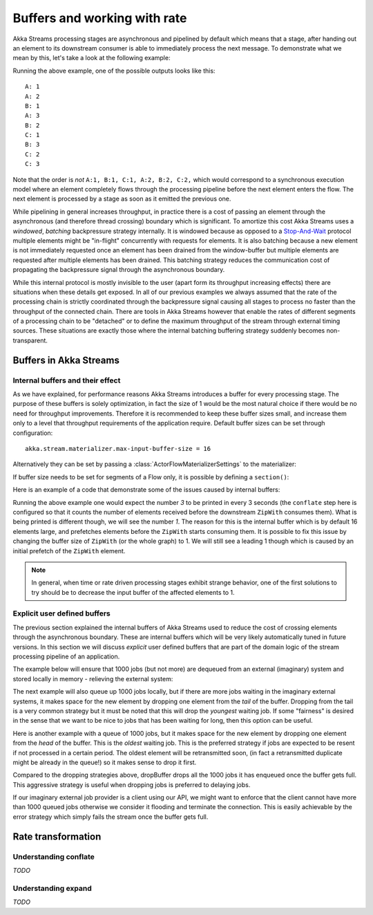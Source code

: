.. _stream-rate-java:

#############################
Buffers and working with rate
#############################

Akka Streams processing stages are asynchronous and pipelined by default which means that a stage, after handing out
an element to its downstream consumer is able to immediately process the next message. To demonstrate what we mean
by this, let's take a look at the following example:

.. includecode:: ../../../akka-samples/akka-docs-java-lambda/src/test/java/docs/stream/StreamBuffersRateDocTest.java#pipelining

Running the above example, one of the possible outputs looks like this:

::

    A: 1
    A: 2
    B: 1
    A: 3
    B: 2
    C: 1
    B: 3
    C: 2
    C: 3

Note that the order is *not* ``A:1, B:1, C:1, A:2, B:2, C:2,`` which would correspond to a synchronous execution model
where an element completely flows through the processing pipeline before the next element enters the flow. The next
element is processed by a stage as soon as it emitted the previous one.

While pipelining in general increases throughput, in practice there is a cost of passing an element through the
asynchronous (and therefore thread crossing) boundary which is significant. To amortize this cost Akka Streams uses
a *windowed*, *batching* backpressure strategy internally. It is windowed because as opposed to a `Stop-And-Wait`_
protocol multiple elements might be "in-flight" concurrently with requests for elements. It is also batching because
a new element is not immediately requested once an element has been drained from the window-buffer but multiple elements
are requested after multiple elements has been drained. This batching strategy reduces the communication cost of
propagating the backpressure signal through the asynchronous boundary.

While this internal protocol is mostly invisible to the user (apart form its throughput increasing effects) there are
situations when these details get exposed. In all of our previous examples we always assumed that the rate of the
processing chain is strictly coordinated through the backpressure signal causing all stages to process no faster than
the throughput of the connected chain. There are tools in Akka Streams however that enable the rates of different segments
of a processing chain to be "detached" or to define the maximum throughput of the stream through external timing sources.
These situations are exactly those where the internal batching buffering strategy suddenly becomes non-transparent.

.. _Stop-And-Wait: https://en.wikipedia.org/wiki/Stop-and-wait_ARQ

.. _stream-buffers-java:

Buffers in Akka Streams
=======================

Internal buffers and their effect
---------------------------------

As we have explained, for performance reasons Akka Streams introduces a buffer for every processing stage. The purpose
of these buffers is solely optimization, in fact the size of 1 would be the most natural choice if there would be no
need for throughput improvements. Therefore it is recommended to keep these buffer sizes small, and increase them only
to a level that throughput requirements of the application require. Default buffer sizes can be set through configuration:

::

    akka.stream.materializer.max-input-buffer-size = 16

Alternatively they can be set by passing a :class:`ActorFlowMaterializerSettings` to the materializer:

.. includecode:: ../../../akka-samples/akka-docs-java-lambda/src/test/java/docs/stream/StreamBuffersRateDocTest.java#materializer-buffer

If buffer size needs to be set for segments of a Flow only, it is possible by defining a ``section()``:

.. includecode:: ../../../akka-samples/akka-docs-java-lambda/src/test/java/docs/stream/StreamBuffersRateDocTest.java#section-buffer

Here is an example of a code that demonstrate some of the issues caused by internal buffers:

.. includecode:: ../../../akka-samples/akka-docs-java-lambda/src/test/java/docs/stream/StreamBuffersRateDocTest.java#buffering-abstraction-leak

Running the above example one would expect the number *3* to be printed in every 3 seconds (the ``conflate`` step here
is configured so that it counts the number of elements received before the downstream ``ZipWith`` consumes them). What
is being printed is different though, we will see the number *1*. The reason for this is the internal buffer which is
by default 16 elements large, and prefetches elements before the ``ZipWith`` starts consuming them. It is possible
to fix this issue by changing the buffer size of ``ZipWith`` (or the whole graph) to 1. We will still see a leading
1 though which is caused by an initial prefetch of the ``ZipWith`` element.

.. note::
   In general, when time or rate driven processing stages exhibit strange behavior, one of the first solutions to try
   should be to decrease the input buffer of the affected elements to 1.

Explicit user defined buffers
-----------------------------

The previous section explained the internal buffers of Akka Streams used to reduce the cost of crossing elements through
the asynchronous boundary. These are internal buffers which will be very likely automatically tuned in future versions.
In this section we will discuss *explicit* user defined buffers that are part of the domain logic of the stream processing
pipeline of an application.

The example below will ensure that 1000 jobs (but not more) are dequeued from an external (imaginary) system and
stored locally in memory - relieving the external system:

.. includecode:: ../../../akka-samples/akka-docs-java-lambda/src/test/java/docs/stream/StreamBuffersRateDocTest.java#explicit-buffers-backpressure

The next example will also queue up 1000 jobs locally, but if there are more jobs waiting
in the imaginary external systems, it makes space for the new element by
dropping one element from the *tail* of the buffer. Dropping from the tail is a very common strategy but
it must be noted that this will drop the *youngest* waiting job. If some "fairness" is desired in the sense that
we want to be nice to jobs that has been waiting for long, then this option can be useful.

.. includecode:: ../../../akka-samples/akka-docs-java-lambda/src/test/java/docs/stream/StreamBuffersRateDocTest.java#explicit-buffers-droptail

Here is another example with a queue of 1000 jobs, but it makes space for the new element by
dropping one element from the *head* of the buffer. This is the *oldest*
waiting job. This is the preferred strategy if jobs are expected to be
resent if not processed in a certain period. The oldest element will be
retransmitted soon, (in fact a retransmitted duplicate might be already in the queue!)
so it makes sense to drop it first.

.. includecode:: ../../../akka-samples/akka-docs-java-lambda/src/test/java/docs/stream/StreamBuffersRateDocTest.java#explicit-buffers-drophead

Compared to the dropping strategies above, dropBuffer drops all the 1000
jobs it has enqueued once the buffer gets full. This aggressive strategy
is useful when dropping jobs is preferred to delaying jobs.

.. includecode:: ../../../akka-samples/akka-docs-java-lambda/src/test/java/docs/stream/StreamBuffersRateDocTest.java#explicit-buffers-dropbuffer

If our imaginary external job provider is a client using our API, we might
want to enforce that the client cannot have more than 1000 queued jobs
otherwise we consider it flooding and terminate the connection. This is
easily achievable by the error strategy which simply fails the stream
once the buffer gets full.

.. includecode:: ../../../akka-samples/akka-docs-java-lambda/src/test/java/docs/stream/StreamBuffersRateDocTest.java#explicit-buffers-fail

Rate transformation
===================

Understanding conflate
----------------------

*TODO*

Understanding expand
--------------------

*TODO*
